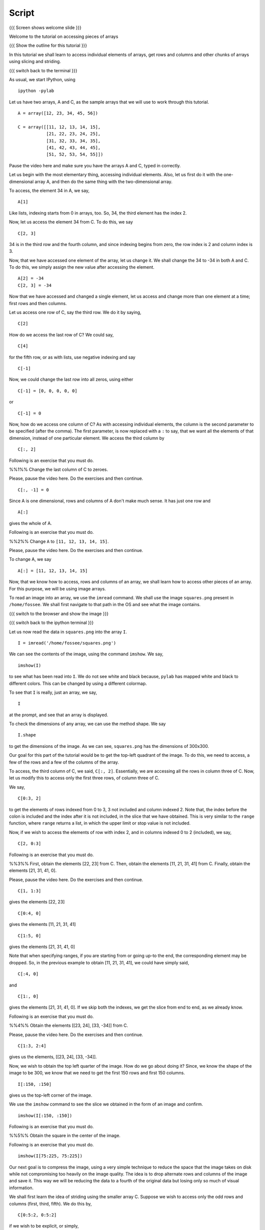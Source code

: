 .. Objectives
.. ----------
   
   .. By the end of this tutorial, you will be able to:
   
   ..   1. Access and change individual elements of arrays, both one
   ..   dimensional and multi-dimensional.
   ..   2. Access and change rows and columns of arrays. 
   ..   3. Access and change other chunks from an array, using slicing
   ..   and striding. 
   ..   4. Read images into arrays and perform processing on them, using
   ..   simple array manipulations. 

.. Prerequisites
.. -------------

..   1. getting started with arrays

     
.. Author              : Puneeth
   Internal Reviewer   : 
   External Reviewer   :
   Checklist OK?       : <put date stamp here, if OK> [2010-10-05]

Script
------

{{{ Screen shows welcome slide }}}

Welcome to the tutorial on accessing pieces of arrays

{{{ Show the outline for this tutorial }}} 

In this tutorial we shall learn to access individual elements of
arrays, get rows and columns and other chunks of arrays using
slicing and striding. 

{{{ switch back to the terminal }}}

As usual, we start IPython, using 
::

  ipython -pylab 

Let us have two arrays, A and C, as the sample arrays that we will
use to work through this tutorial. 

::

  A = array([12, 23, 34, 45, 56])

  C = array([[11, 12, 13, 14, 15],
             [21, 22, 23, 24, 25],
             [31, 32, 33, 34, 35],
             [41, 42, 43, 44, 45],
             [51, 52, 53, 54, 55]])

Pause the video here and make sure you have the arrays A and C,
typed in correctly.

Let us begin with the most elementary thing, accessing individual
elements. Also, let us first do it with the one-dimensional array
A, and then do the same thing with the two-dimensional array. 

To access, the element 34 in A, we say, 

::

  A[1]

Like lists, indexing starts from 0 in arrays, too. So, 34, the
third element has the index 2. 

Now, let us access the element 34 from C. To do this, we say
::

  C[2, 3]

34 is in the third row and the fourth column, and since indexing
begins from zero, the row index is 2 and column index is 3. 

Now, that we have accessed one element of the array, let us change
it. We shall change the 34 to -34 in both A and C. To do this, we
simply assign the new value after accessing the element. 
::

  A[2] = -34
  C[2, 3] = -34

Now that we have accessed and changed a single element, let us
access and change more than one element at a time; first rows and
then columns.

Let us access one row of C, say the third row. We do it by saying, 
::

  C[2] 

How do we access the last row of C? We could say,
::

  C[4] 

for the fifth row, or as with lists, use negative indexing and say
::

  C[-1]

Now, we could change the last row into all zeros, using either 
::

  C[-1] = [0, 0, 0, 0, 0]

or 

::
  
  C[-1] = 0

Now, how do we access one column of C? As with accessing
individual elements, the column is the second parameter to be
specified (after the comma). The first parameter, is now replaced
with a ``:`` to say, that we want all the elements of that
dimension, instead of one particular element. We access the third
column by

::
  
  C[:, 2]

Following is an exercise that you must do. 

%%1%% Change the last column of C to zeroes. 

Please, pause the video here. Do the exercises and then continue. 

::
  
  C[:, -1] = 0

Since A is one dimensional, rows and columns of A don't make much
sense. It has just one row and 
::

  A[:] 

gives the whole of A. 

Following is an exercise that you must do. 

%%2%% Change ``A`` to ``[11, 12, 13, 14, 15]``. 

Please, pause the video here. Do the exercises and then continue. 

To change A, we say
::

  A[:] = [11, 12, 13, 14, 15]

Now, that we know how to access, rows and columns of an array, we
shall learn how to access other pieces of an array. For this
purpose, we will be using image arrays. 

To read an image into an array, we use the ``imread`` command. We
shall use the image ``squares.png`` present in ``/home/fossee``. We
shall first navigate to that path in the OS and see what the image
contains. 

{{{ switch to the browser and show the image }}}

{{{ switch back to the ipython terminal }}}

Let us now read the data in ``squares.png`` into the array ``I``. 
::

  I = imread('/home/fossee/squares.png')

We can see the contents of the image, using the command
``imshow``. We say, 
::

  imshow(I) 

to see what has been read into ``I``. We do not see white and black
because, ``pylab`` has mapped white and black to different
colors. This can be changed by using a different colormap. 

To see that ``I`` is really, just an array, we say, 
::

  I 

at the prompt, and see that an array is displayed. 

To check the dimensions of any array, we can use the method
shape. We say
::

  I.shape 

to get the dimensions of the image. As we can see, ``squares.png``
has the dimensions of 300x300. 

Our goal for this part of the tutorial would be to get the
top-left quadrant of the image. To do this, we need to access, a
few of the rows and a few of the columns of the array. 

To access, the third column of C, we said, ``C[:, 2]``. Essentially,
we are accessing all the rows in column three of C. Now, let us
modify this to access only the first three rows, of column three
of C. 

We say, 
::

  C[0:3, 2]

to get the elements of rows indexed from 0 to 3, 3 not included
and column indexed 2. Note that, the index before the colon is
included and the index after it is not included, in the slice that
we have obtained. This is very similar to the ``range`` function,
where ``range`` returns a list, in which the upper limit or stop
value is not included.

Now, if we wish to access the elements of row with index 2, and in
columns indexed 0 to 2 (included), we say, 
::

  C[2, 0:3]

Following is an exercise that you must do. 

%%3%% First, obtain the elements [22, 23] from C. Then, obtain the
elements [11, 21, 31, 41] from C. Finally, obtain the elements [21,
31, 41, 0]. 

Please, pause the video here. Do the exercises and then continue. 

::

  C[1, 1:3] 

gives the elements [22, 23]
::

  C[0:4, 0]

gives the elements [11, 21, 31, 41]
::

  C[1:5, 0]

gives the elements [21, 31, 41, 0]

Note that when specifying ranges, if you are starting from or
going up-to the end, the corresponding element may be dropped. So,
in the previous example to obtain [11, 21, 31, 41], we could have
simply said, 
::

  C[:4, 0]

and 
::

  C[1:, 0]

gives the elements [21, 31, 41, 0]. If we skip both the indexes,
we get the slice from end to end, as we already know. 

Following is an exercise that you must do. 

%%4%% Obtain the elements [[23, 24], [33, -34]] from C. 

Please, pause the video here. Do the exercises and then continue. 

::

  C[1:3, 2:4] 

gives us the elements, [[23, 24], [33, -34]]. 

Now, we wish to obtain the top left quarter of the image. How do
we go about doing it? Since, we know the shape of the image to be
300, we know that we need to get the first 150 rows and first 150
columns. 
::

  I[:150, :150]

gives us the top-left corner of the image. 

We use the ``imshow`` command to see the slice we obtained in the
form of an image and confirm. 
::

  imshow(I[:150, :150])

Following is an exercise that you must do. 

%%5%% Obtain the square in the center of the image.

Following is an exercise that you must do. 

::

  imshow(I[75:225, 75:225])

Our next goal is to compress the image, using a very simple
technique to reduce the space that the image takes on disk while
not compromising too heavily on the image quality. The idea is to
drop alternate rows and columns of the image and save it. This way
we will be reducing the data to a fourth of the original data but
losing only so much of visual information. 

We shall first learn the idea of striding using the smaller array
C. Suppose we wish to access only the odd rows and columns (first,
third, fifth). We do this by, 
::

  C[0:5:2, 0:5:2]

if we wish to be explicit, or simply, 
::

  C[::2, ::2]

This is very similar to the step specified to the ``range``
function. It specifies, the jump or step in which to move, while
accessing the elements. If no step is specified, a default value
of 1 is assumed. 
::

  C[1::2, ::2] 

gives the elements, [[21, 23, 0], [41, 43, 0]]

Following is an exercise that you must do. 

%%6%% Obtain the following. 
[[12, 0], [42, 0]]
[[12, 13, 14], [0, 0, 0]]

Please, pause the video here. Do the exercises and then continue. 

::

  C[::3, 1::3]

gives the elements [[12, 0], [42, 0]]
::

  C[::4, 1:4]

gives the elements [[12, 13, 14], [0, 0, 0]]

Now, that we know how to stride over an image, we can drop
alternate rows and columns out of the image in I. 
::

  I[::2, ::2]

To see this image, we say, 
::

  imshow(I[::2, ::2])

This does not have much data to notice any real difference, but
notice that the scale has reduced to show that we have dropped
alternate rows and columns. If you notice carefully, you will be
able to observe some blurring near the edges. To notice this
effect more clearly, increase the step to 4. 
::

  imshow(I[::4, ::4])

{{{ show summary slide }}}

That brings us to the end of this tutorial. In this tutorial, we
have learnt to access parts of arrays, specifically individual
elements, rows and columns and larger pieces of arrays. We have
also learnt how to modify arrays, element wise or in larger
pieces.

Thank You!
